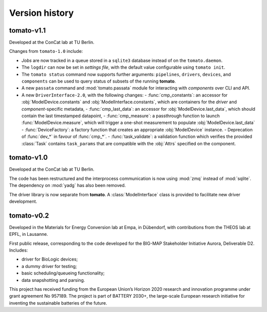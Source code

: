 Version history
===============
**tomato**-v1.1
---------------

.. sectionauthor::
     Peter Kraus

Developed at the ConCat lab at TU Berlin.

Changes from ``tomato-1.0`` include:

- *Jobs* are now tracked in a queue stored in a ``sqlite3`` database instead of on the ``tomato.daemon``.
- The ``logdir`` can now be set in *settings file*, with the default value configurable using ``tomato init``.
- The ``tomato status`` command now supports further arguments: ``pipelines``, ``drivers``, ``devices``, and ``components`` can be used to query status of subsets of the running **tomato**.
- A new ``passata`` command and :mod:`tomato.passata` module for interacting with *components* over CLI and API.
- A new ``DriverInterface-2.0``, with the following changes:
  - :func:`cmp_constants`: an accessor for :obj:`ModelDevice.constants` and :obj:`ModelInterface.constants`, which are containers for the *driver* and *component*-specific metadata,
  - :func:`cmp_last_data`: an accessor for :obj:`ModelDevice.last_data`, which should contain the last timestamped datapoint,
  - :func:`cmp_measure`: a passthrough function to launch :func:`ModelDevice.measure`, which will trigger a one-shot measurement to populate :obj:`ModelDevice.last_data`
  - :func:`DeviceFactory`: a factory function that creates an appropriate :obj:`ModelDevice` instance.
  - Deprecation of :func:`dev_*` in favour of :func:`cmp_*`.
  - :func:`task_validate`: a validation function which verifies the provided :class:`Task` contains ``task_params`` that are compatible with the :obj:`Attrs` specified on the component.

.. codeauthor::
    Peter Kraus
    

**tomato**-v1.0
---------------
.. image:: https://img.shields.io/static/v1?label=tomato&message=v1.0&color=blue&logo=github
    :target: https://github.com/dgbowl/tomato/tree/1.0
.. image:: https://img.shields.io/static/v1?label=tomato&message=v1.0&color=blue&logo=pypi
    :target: https://pypi.org/project/tomato/1.0/
.. image:: https://img.shields.io/static/v1?label=release%20date&message=2024-04-01&color=red&logo=pypi

.. sectionauthor::
     Peter Kraus

Developed at the ConCat lab at TU Berlin.

The code has been restructured and the interprocess communication is now using :mod:`zmq` instead of :mod:`sqlite`. The dependency on :mod:`yadg` has also been removed.

The driver library is now separate from **tomato**. A :class:`ModelInterface` class is provided to facilitate new driver development.

.. codeauthor::
    Peter Kraus


**tomato**-v0.2
---------------
.. image:: https://img.shields.io/static/v1?label=tomato&message=v0.2&color=blue&logo=github
    :target: https://github.com/dgbowl/tomato/tree/0.2
.. image:: https://img.shields.io/static/v1?label=tomato&message=v0.2&color=blue&logo=pypi
    :target: https://pypi.org/project/tomato/0.2/
.. image:: https://img.shields.io/static/v1?label=release%20date&message=2022-10-06&color=red&logo=pypi

.. sectionauthor::
    Peter Kraus

Developed in the Materials for Energy Conversion lab at Empa, in Dübendorf, with contributions from the THEOS lab at EPFL, in Lausanne.

First public release, corresponding to the code developed for the BIG-MAP Stakeholder Initiative Aurora, Deliverable D2. Includes:

- driver for BioLogic devices;
- a dummy driver for testing;
- basic scheduling/queueing functionality;
- data snapshotting and parsing.

This project has received funding from the European Union’s Horizon 2020 research and innovation programme under grant agreement No 957189. The project is part of BATTERY 2030+, the large-scale European research initiative for inventing the sustainable batteries of the future.

.. codeauthor::
    Peter Kraus,
    Loris Ercole.
